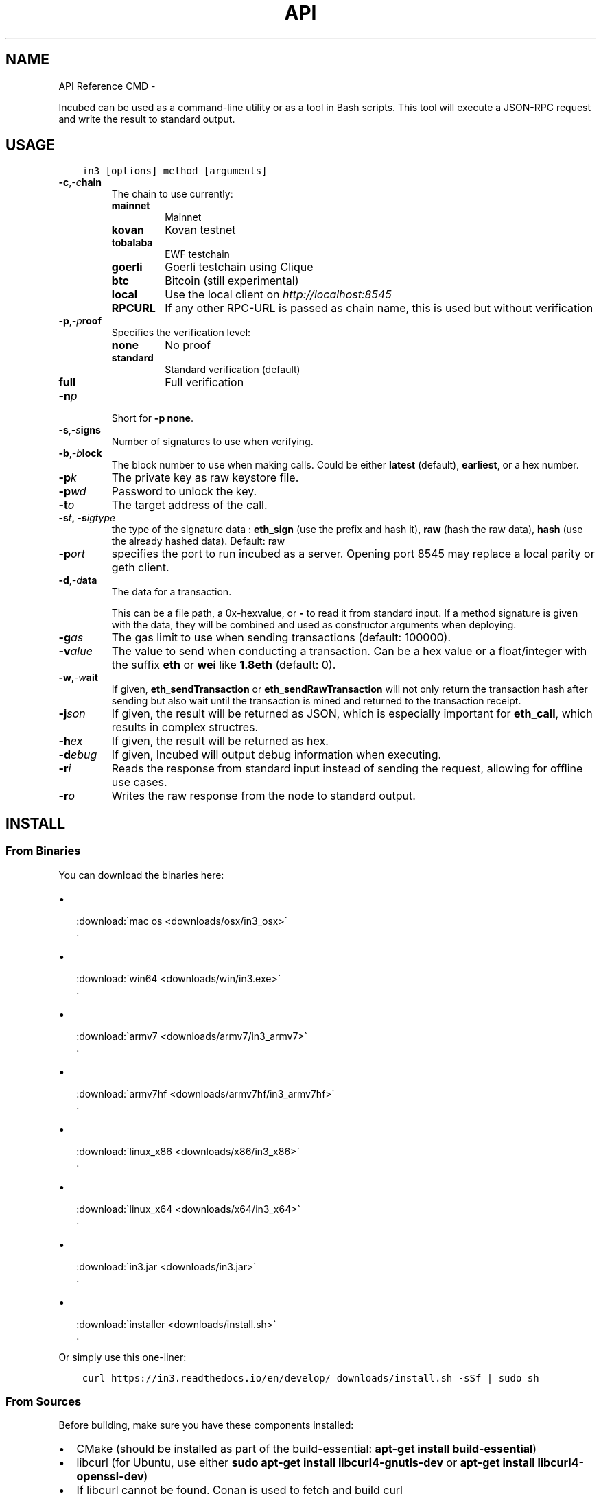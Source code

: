 .\" Man page generated from reStructuredText.
.
.TH API REFERENCE CMD  "" "" ""
.SH NAME
API Reference CMD \- 
.
.nr rst2man-indent-level 0
.
.de1 rstReportMargin
\\$1 \\n[an-margin]
level \\n[rst2man-indent-level]
level margin: \\n[rst2man-indent\\n[rst2man-indent-level]]
-
\\n[rst2man-indent0]
\\n[rst2man-indent1]
\\n[rst2man-indent2]
..
.de1 INDENT
.\" .rstReportMargin pre:
. RS \\$1
. nr rst2man-indent\\n[rst2man-indent-level] \\n[an-margin]
. nr rst2man-indent-level +1
.\" .rstReportMargin post:
..
.de UNINDENT
. RE
.\" indent \\n[an-margin]
.\" old: \\n[rst2man-indent\\n[rst2man-indent-level]]
.nr rst2man-indent-level -1
.\" new: \\n[rst2man-indent\\n[rst2man-indent-level]]
.in \\n[rst2man-indent\\n[rst2man-indent-level]]u
..
.sp
Incubed can be used as a command\-line utility or as a tool in Bash scripts. This tool will execute a JSON\-RPC request and write the result to standard output.
.SH USAGE
.INDENT 0.0
.INDENT 3.5
.sp
.nf
.ft C
in3 [options] method [arguments]
.ft P
.fi
.UNINDENT
.UNINDENT
.INDENT 0.0
.TP
.BI \-c\fP,\fB  \-c\fB hain
The chain to use currently:
.INDENT 7.0
.TP
.B mainnet
Mainnet
.TP
.B kovan
Kovan testnet
.TP
.B tobalaba
EWF testchain
.TP
.B goerli
Goerli testchain using Clique
.TP
.B btc
Bitcoin (still experimental)
.TP
.B local
Use the local client on \fI\%http://localhost:8545\fP
.TP
.B RPCURL
If any other RPC\-URL is passed as chain name, this is used but without verification
.UNINDENT
.TP
.BI \-p\fP,\fB  \-p\fB roof
Specifies the verification level:
.INDENT 7.0
.TP
.B none
No proof
.TP
.B standard
Standard verification (default)
.TP
.B full
Full verification
.UNINDENT
.TP
.BI \-n\fB p
Short for \fB\-p none\fP\&.
.TP
.BI \-s\fP,\fB  \-s\fB igns
Number of signatures to use when verifying.
.TP
.BI \-b\fP,\fB  \-b\fB lock
The block number to use when making calls. Could be either \fBlatest\fP (default), \fBearliest\fP, or a hex number.
.TP
.BI \-p\fB k
The private key as raw keystore file.
.TP
.BI \-p\fB wd
Password to unlock the key.
.TP
.BI \-t\fB o
The target address of the call.
.TP
.BI \-s\fB t\fP,\fB \ \-s\fB igtype
the type of the signature data : \fBeth_sign\fP (use the prefix and hash it), \fBraw\fP (hash the raw data), \fBhash\fP (use the already hashed data). Default: raw
.TP
.BI \-p\fB ort
specifies the port to run incubed as a server. Opening port 8545 may replace a local parity or geth client.
.TP
.BI \-d\fP,\fB  \-d\fB ata
The data for a transaction.
.sp
This can be a file path, a 0x\-hexvalue, or \fB\-\fP to read it from standard input. If a method signature is given with the data, they will be combined and used as constructor arguments when deploying.
.TP
.BI \-g\fB as
The gas limit to use when sending transactions (default: 100000).
.TP
.BI \-v\fB alue
The value to send when conducting a transaction. Can be a hex value or a float/integer with the suffix \fBeth\fP or \fBwei\fP like \fB1.8eth\fP (default: 0).
.TP
.BI \-w\fP,\fB  \-w\fB ait
If given, \fBeth_sendTransaction\fP or \fBeth_sendRawTransaction\fP will not only return the transaction hash after sending but also wait until the transaction is mined and returned to the transaction receipt.
.TP
.BI \-j\fB son
If given, the result will be returned as JSON, which is especially important for \fBeth_call\fP, which results in complex structres.
.TP
.BI \-h\fB ex
If given, the result will be returned as hex.
.TP
.BI \-d\fB ebug
If given, Incubed will output debug information when executing.
.TP
.BI \-r\fB i
Reads the response from standard input instead of sending the request, allowing for offline use cases.
.TP
.BI \-r\fB o
Writes the raw response from the node to standard output.
.UNINDENT
.SH INSTALL
.SS From Binaries
.sp
You can download the binaries here:
.INDENT 0.0
.IP \(bu 2

.nf
:download:\(gamac os <downloads/osx/in3_osx>\(ga
.fi
\&.
.IP \(bu 2

.nf
:download:\(gawin64 <downloads/win/in3.exe>\(ga
.fi
\&.
.IP \(bu 2

.nf
:download:\(gaarmv7 <downloads/armv7/in3_armv7>\(ga
.fi
\&.
.IP \(bu 2

.nf
:download:\(gaarmv7hf <downloads/armv7hf/in3_armv7hf>\(ga
.fi
\&.
.IP \(bu 2

.nf
:download:\(galinux_x86 <downloads/x86/in3_x86>\(ga
.fi
\&.
.IP \(bu 2

.nf
:download:\(galinux_x64 <downloads/x64/in3_x64>\(ga
.fi
\&.
.IP \(bu 2

.nf
:download:\(gain3.jar <downloads/in3.jar>\(ga
.fi
\&.
.IP \(bu 2

.nf
:download:\(gainstaller <downloads/install.sh>\(ga
.fi
\&.
.UNINDENT
.sp
Or simply use this one\-liner:
.INDENT 0.0
.INDENT 3.5
.sp
.nf
.ft C
curl https://in3.readthedocs.io/en/develop/_downloads/install.sh \-sSf | sudo sh
.ft P
.fi
.UNINDENT
.UNINDENT
.SS From Sources
.sp
Before building, make sure you have these components installed:
.INDENT 0.0
.IP \(bu 2
CMake (should be installed as part of the build\-essential: \fBapt\-get install build\-essential\fP)
.IP \(bu 2
libcurl (for Ubuntu, use either \fBsudo apt\-get install libcurl4\-gnutls\-dev\fP or \fBapt\-get install libcurl4\-openssl\-dev\fP)
.IP \(bu 2
If libcurl cannot be found, Conan is used to fetch and build curl
.UNINDENT
.INDENT 0.0
.INDENT 3.5
.sp
.nf
.ft C
# clone the sources
git clone https://github.com/slockit/in3\-core.git

# create build\-folder
cd in3\-core
mkdir build && cd build
cmake \-DCMAKE_BUILD_TYPE=Release .. && make in3

# install
make install
.ft P
.fi
.UNINDENT
.UNINDENT
.sp
When building from source, CMake accepts the following flags:
.INDENT 0.0
.TP
.BI \-D\fB BUILD_DOC
If true, Doxygen is used to build the documentation (default: true).
.TP
.BI \-D\fB DEBUG
If set, additional DEBUG\-outputs are generated (default: false).
.TP
.BI \-D\fB EVM_GAS
If true, the gas costs are verified when validating an \fBeth_call\fP\&.
.UNINDENT
.sp
This is an optimization since most calls are only interested in the result. EVM_GAS would be required if the contract used gas\-dependent code.
.INDENT 0.0
.TP
.BI \-D\fB FAST_MATH
Enable math optimizations during \fBeth_call\fP (excutable size may increase) (default: false).
.TP
.BI \-D\fB TEST
Enable test output and memory leak management, but it slows down and should only be used for tests (default: false).
.TP
.BI \-D\fB WASM
If Wasm is enabled, only the Wasm module and its dependencies will be built (default: false).
.UNINDENT
.SS From Docker
.sp
Incubed can be run as docker container. For this pull the container:
.INDENT 0.0
.INDENT 3.5
.sp
.nf
.ft C
# run a simple statement
docker run slockit/in3:latest eth_blockNumber

# to start it as a server
docker run \-p 8545:8545 slockit/in3:latest \-port 8545

# mount the cache in order to cache nodelists, validatorlists and contract code.
docker run \-v $(pwd)/cache:/root/.in3 \-p 8545:8545 slockit/in3:latest \-port 8545
.ft P
.fi
.UNINDENT
.UNINDENT
.SH ENVIRONMENT VARIABLES
.sp
The following environment variables may be used to define defaults:
.SH METHODS
.sp
As methods, the following can be used:
.SH RUNNING AS SERVER
.sp
While you can use \fBin3\fP to execute a request, return a result and quit, you can also start it as a server using the specified port ( \fB\-port 8545\fP ) to serve RPC\-requests.
Thiss way you can replace your local parity or geth with a incubed client. All Dapps can then connect to \fI\%http://localhost:8545\fP\&.
.INDENT 0.0
.INDENT 3.5
.sp
.nf
.ft C
# starts a server at the standard port for kovan.
in3 \-c kovan \-port 8545
.ft P
.fi
.UNINDENT
.UNINDENT
.SH CACHE
.sp
Even though Incubed does not need a configuration or setup and runs completely statelessly, caching already verified data can boost the performance. That\(aqs why \fBin3\fP uses a cache to store.
.sp
By default, Incubed will use \fB~/.in3\fP as a folder to cache data.
.sp
If you run the docker container, you need to mount \fB/root/.in3\fP in to persist the cache.
.SH SIGNING
.sp
While Incubed itself uses an abstract definition for signing, at the moment, the command\-line utility only supports raw private keys.
There are two ways you can specify the private keys that Incubed should use to sign transactions:
.INDENT 0.0
.IP 1. 3
Use the environment variable \fBIN3_PK\fP\&.
This makes it easier to hide the key.
.INDENT 3.0
.INDENT 3.5
.sp
.nf
.ft C
#!/bin/sh

IN3_PK = \(gacat my_private_key\(ga

in3 \-to 0x27a37a1210df14f7e058393d026e2fb53b7cf8c1 \-value 3\&.5eth \-wait send
in3 \-to 0x5a0b54d5dc17e0aadc383d2db43b0a0d3e029c4c  \-gas 1000000 \-pk 0x... send "registerServer(string,uint256)" "https://in3.slock.it/kovan1" 0xFF
.ft P
.fi
.UNINDENT
.UNINDENT
.IP 2. 3
Use the \fB\-pk\fP option
.INDENT 3.0
.INDENT 3.5
.sp
.nf
.ft C
in3 \-pk 27a37a1210df14f7e058393d27a37a1210df14f7e058393d026e2fb53b7cf8c1 \-to 0x27a37a1210df14f7e058393d026e2fb53b7cf8c1 \-value 200eth \-wait send
in3 \-pk \(gacat my_private_key\(ga \-to 0x27a37a1210df14f7e058393d026e2fb53b7cf8c1 \-value 200ETH \-wait send
.ft P
.fi
.UNINDENT
.UNINDENT
.UNINDENT
.sp
Usually, it is a bad idea to heavily privatize keys or to even use them as an option since this would mean they also appear in the Bash history. That\(aqs why the first approach is highly recommended. In the future, other signing approaches will be supported.
.SH AUTOCOMPLETION
.sp
If you want autocompletion, simply add these lines to your \fI\&.bashrc\fP or \fI\&.bash_profile\fP:
.INDENT 0.0
.INDENT 3.5
.sp
.nf
.ft C
_IN3_WORDS=\(gain3 autocompletelist\(ga
complete \-W "$_IN3_WORDS" in3
.ft P
.fi
.UNINDENT
.UNINDENT
.SH FUNCTION SIGNATURES
.sp
When using \fBsend\fP or \fBcall\fP, the next optional parameter is the function signature. This signature describes not only the name of the function to call but also the types of arguments and return values.
.sp
In general, the signature is built by simply removing all names and only holding onto the types:
.INDENT 0.0
.INDENT 3.5
.sp
.nf
.ft C
<FUNCTION_NAME>(<ARGUMENT_TYPES>):(<RETURN_TYPES>)
.ft P
.fi
.UNINDENT
.UNINDENT
.sp
It is important to mention that the type names must always be the full Solidity names. Most Solidity functions use aliases. They would need to be replaced with the full type name.
.sp
e.g., \fBuint\fP \-> \fBuint256\fP
.SH EXAMPLES
.SS Getting the Current Block
.INDENT 0.0
.INDENT 3.5
.sp
.nf
.ft C
# On a command line:
in3 eth_blockNumber
> 8035324

# For a different chain:
in3 \-c kovan eth_blockNumber
> 11834906

# Getting it as hex:
in3 \-c kovan \-hex eth_blockNumber
> 0xb49625

# As part of shell script:
BLOCK_NUMBER=\(gain3 eth_blockNumber\(ga
.ft P
.fi
.UNINDENT
.UNINDENT
.SS Using jq to Filter JSON
.INDENT 0.0
.INDENT 3.5
.sp
.nf
.ft C
# Get the timestamp of the latest block:
in3 eth_getBlockByNumber latest false | jq \-r .timestamp
> 0x5d162a47

# Get the first transaction of the last block:
in3 eth_getBlockByNumber latest true | jq  \(aq.transactions[0]\(aq
> {
   "blockHash": "0xe4edd75bf43cd8e334ca756c4df1605d8056974e2575f5ea835038c6d724ab14",
   "blockNumber": "0x7ac96d",
   "chainId": "0x1",
   "condition": null,
   "creates": null,
   "from": "0x91fdebe2e1b68da999cb7d634fe693359659d967",
   "gas": "0x5208",
   "gasPrice": "0xba43b7400",
   "hash": "0x4b0fe62b30780d089a3318f0e5e71f2b905d62111a4effe48992fcfda36b197f",
   "input": "0x",
   "nonce": "0x8b7",
   "publicKey": "0x17f6413717c12dab2f0d4f4a033b77b4252204bfe4ae229a608ed724292d7172a19758e84110a2a926842457c351f8035ce7f6ac1c22ba1b6689fdd7c8eb2a5d",
   "r": "0x1d04ee9e31727824a19a4fcd0c29c0ba5dd74a2f25c701bd5fdabbf5542c014c",
   "raw": "0xf86e8208b7850ba43b7400825208947fb38d6a092bbdd476e80f00800b03c3f1b2d332883aefa89df48ed4008026a01d04ee9e31727824a19a4fcd0c29c0ba5dd74a2f25c701bd5fdabbf5542c014ca043f8df6c171e51bf05036c8fe8d978e182316785d0aace8ecc56d2add157a635",
   "s": "0x43f8df6c171e51bf05036c8fe8d978e182316785d0aace8ecc56d2add157a635",
   "standardV": "0x1",
   "to": "0x7fb38d6a092bbdd476e80f00800b03c3f1b2d332",
   "transactionIndex": "0x0",
   "v": "0x26",
   "value": "0x3aefa89df48ed400"
  }
.ft P
.fi
.UNINDENT
.UNINDENT
.SS Calling a Function of a Smart Contract
.INDENT 0.0
.INDENT 3.5
.sp
.nf
.ft C
 # Without arguments:
 in3 \-to 0x2736D225f85740f42D17987100dc8d58e9e16252 call "totalServers():uint256"
 > 5

 # With arguments returning an array of values:
 in3 \-to 0x2736D225f85740f42D17987100dc8d58e9e16252 call "servers(uint256):(string,address,uint256,uint256,uint256,address)" 1
 > https://in3.slock.it/mainnet/nd\-1
 > 0x784bfa9eb182c3a02dbeb5285e3dba92d717e07a
 > 65535
 > 65535
 > 0
 > 0x0000000000000000000000000000000000000000

# With arguments returning an array of values as JSON:
 in3 \-to 0x2736D225f85740f42D17987100dc8d58e9e16252 \-json call "servers(uint256):(string,address,uint256,uint256,uint256,address)" 1
 > ["https://in3.slock.it/mainnet/nd\-4","0xbc0ea09c1651a3d5d40bacb4356fb59159a99564","0xffff","0xffff","0x00","0x0000000000000000000000000000000000000000"]
.ft P
.fi
.UNINDENT
.UNINDENT
.SS Sending a Transaction
.INDENT 0.0
.INDENT 3.5
.sp
.nf
.ft C
IN3_PK=\(gacat my_private_key\(ga

# Sends a transaction to a register server function and signs it with the private key given (\-pk 0x...):
in3 \-to 0x27a37a1210df14f7e058393d026e2fb53b7cf8c1  \-gas 1000000  send "registerServer(string,uint256)" "https://in3.slock.it/kovan1" 0xFF
.ft P
.fi
.UNINDENT
.UNINDENT
.SS Deploying a Contract
.INDENT 0.0
.INDENT 3.5
.sp
.nf
.ft C
# Compiling the Solidity code, filtering the binary, and sending it as a transaction returning the txhash:
solc \-\-bin ServerRegistry.sol | in3 \-gas 5000000 \-pk \(gacat my_private_key.txt\(ga \-d \- send

# If you want the address, you would need to wait until the text is mined before obtaining the receipt:
solc \-\-bin ServerRegistry.sol | in3 \-gas 5000000 \-pk \(gacat my_private_key.txt\(ga \-d \- \-wait send | jq \-r .contractAddress
.ft P
.fi
.UNINDENT
.UNINDENT
.\" Generated by docutils manpage writer.
.
